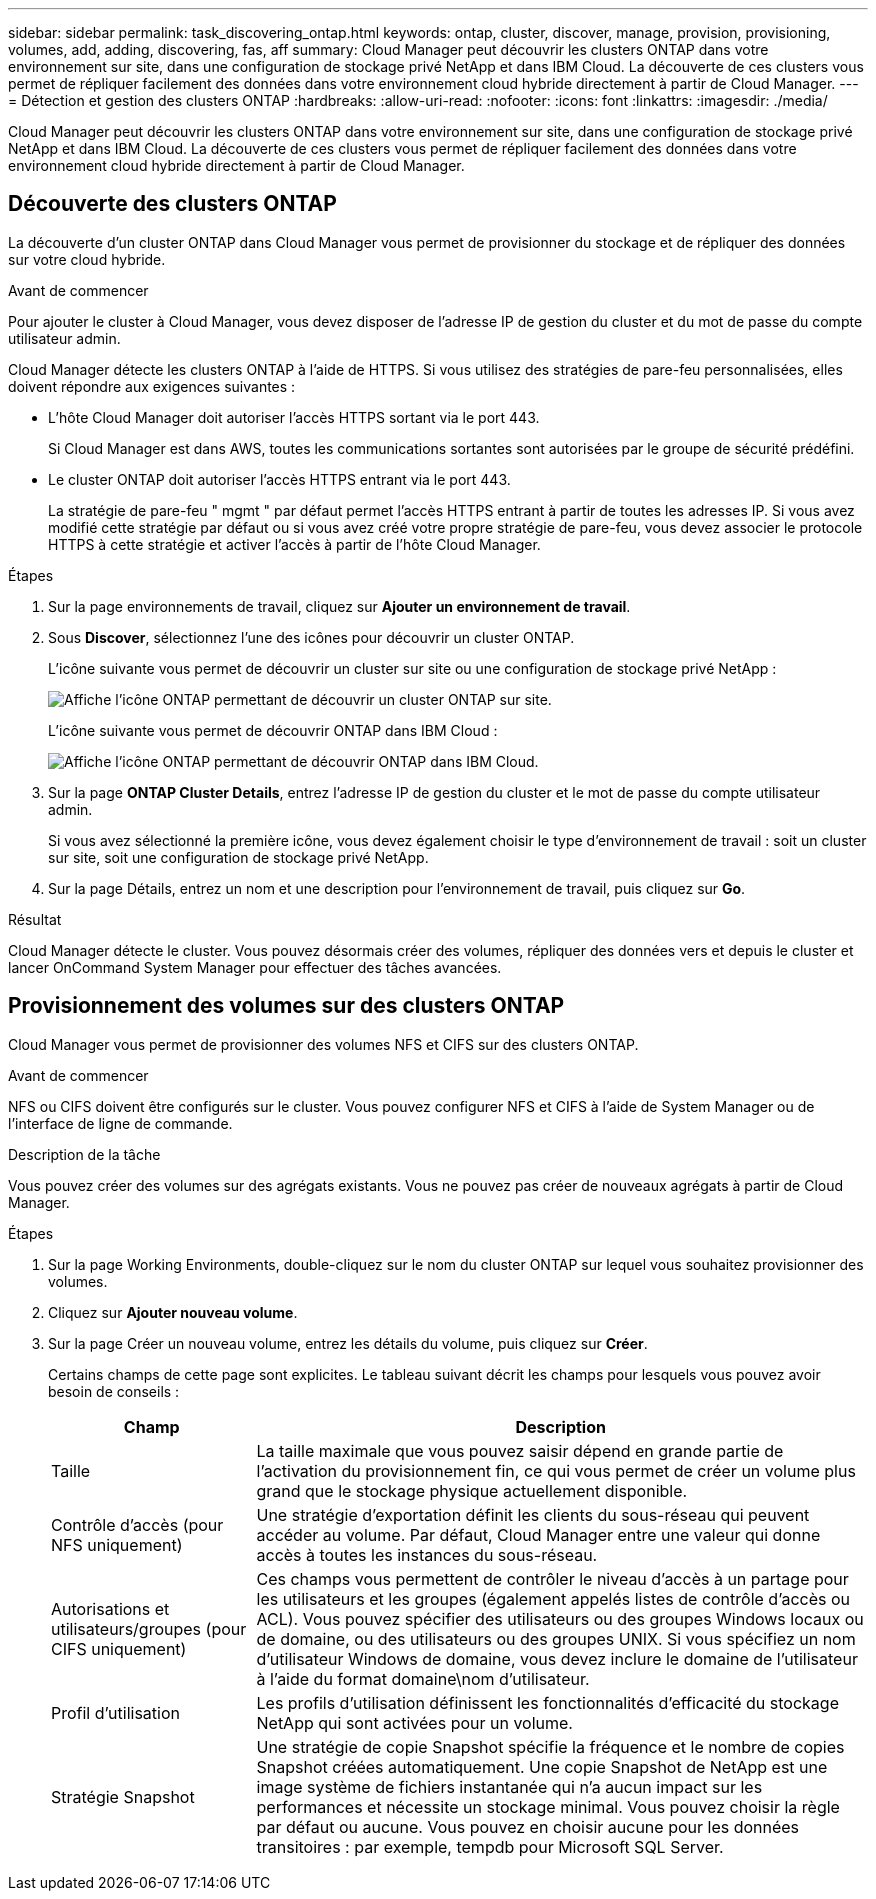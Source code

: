 ---
sidebar: sidebar 
permalink: task_discovering_ontap.html 
keywords: ontap, cluster, discover, manage, provision, provisioning, volumes, add, adding, discovering, fas, aff 
summary: Cloud Manager peut découvrir les clusters ONTAP dans votre environnement sur site, dans une configuration de stockage privé NetApp et dans IBM Cloud. La découverte de ces clusters vous permet de répliquer facilement des données dans votre environnement cloud hybride directement à partir de Cloud Manager. 
---
= Détection et gestion des clusters ONTAP
:hardbreaks:
:allow-uri-read: 
:nofooter: 
:icons: font
:linkattrs: 
:imagesdir: ./media/


Cloud Manager peut découvrir les clusters ONTAP dans votre environnement sur site, dans une configuration de stockage privé NetApp et dans IBM Cloud. La découverte de ces clusters vous permet de répliquer facilement des données dans votre environnement cloud hybride directement à partir de Cloud Manager.



== Découverte des clusters ONTAP

La découverte d'un cluster ONTAP dans Cloud Manager vous permet de provisionner du stockage et de répliquer des données sur votre cloud hybride.

.Avant de commencer
Pour ajouter le cluster à Cloud Manager, vous devez disposer de l'adresse IP de gestion du cluster et du mot de passe du compte utilisateur admin.

Cloud Manager détecte les clusters ONTAP à l'aide de HTTPS. Si vous utilisez des stratégies de pare-feu personnalisées, elles doivent répondre aux exigences suivantes :

* L'hôte Cloud Manager doit autoriser l'accès HTTPS sortant via le port 443.
+
Si Cloud Manager est dans AWS, toutes les communications sortantes sont autorisées par le groupe de sécurité prédéfini.

* Le cluster ONTAP doit autoriser l'accès HTTPS entrant via le port 443.
+
La stratégie de pare-feu " mgmt " par défaut permet l'accès HTTPS entrant à partir de toutes les adresses IP. Si vous avez modifié cette stratégie par défaut ou si vous avez créé votre propre stratégie de pare-feu, vous devez associer le protocole HTTPS à cette stratégie et activer l'accès à partir de l'hôte Cloud Manager.



.Étapes
. Sur la page environnements de travail, cliquez sur *Ajouter un environnement de travail*.
. Sous *Discover*, sélectionnez l'une des icônes pour découvrir un cluster ONTAP.
+
L'icône suivante vous permet de découvrir un cluster sur site ou une configuration de stockage privé NetApp :

+
image:screenshot_discover_ontap_onprem.gif["Affiche l'icône ONTAP permettant de découvrir un cluster ONTAP sur site."]

+
L'icône suivante vous permet de découvrir ONTAP dans IBM Cloud :

+
image:screenshot_discover_ontap_ibm.gif["Affiche l'icône ONTAP permettant de découvrir ONTAP dans IBM Cloud."]

. Sur la page *ONTAP Cluster Details*, entrez l'adresse IP de gestion du cluster et le mot de passe du compte utilisateur admin.
+
Si vous avez sélectionné la première icône, vous devez également choisir le type d'environnement de travail : soit un cluster sur site, soit une configuration de stockage privé NetApp.

. Sur la page Détails, entrez un nom et une description pour l'environnement de travail, puis cliquez sur *Go*.


.Résultat
Cloud Manager détecte le cluster. Vous pouvez désormais créer des volumes, répliquer des données vers et depuis le cluster et lancer OnCommand System Manager pour effectuer des tâches avancées.



== Provisionnement des volumes sur des clusters ONTAP

Cloud Manager vous permet de provisionner des volumes NFS et CIFS sur des clusters ONTAP.

.Avant de commencer
NFS ou CIFS doivent être configurés sur le cluster. Vous pouvez configurer NFS et CIFS à l'aide de System Manager ou de l'interface de ligne de commande.

.Description de la tâche
Vous pouvez créer des volumes sur des agrégats existants. Vous ne pouvez pas créer de nouveaux agrégats à partir de Cloud Manager.

.Étapes
. Sur la page Working Environments, double-cliquez sur le nom du cluster ONTAP sur lequel vous souhaitez provisionner des volumes.
. Cliquez sur *Ajouter nouveau volume*.
. Sur la page Créer un nouveau volume, entrez les détails du volume, puis cliquez sur *Créer*.
+
Certains champs de cette page sont explicites. Le tableau suivant décrit les champs pour lesquels vous pouvez avoir besoin de conseils :

+
[cols="2,6"]
|===
| Champ | Description 


| Taille | La taille maximale que vous pouvez saisir dépend en grande partie de l'activation du provisionnement fin, ce qui vous permet de créer un volume plus grand que le stockage physique actuellement disponible. 


| Contrôle d'accès (pour NFS uniquement) | Une stratégie d'exportation définit les clients du sous-réseau qui peuvent accéder au volume. Par défaut, Cloud Manager entre une valeur qui donne accès à toutes les instances du sous-réseau. 


| Autorisations et utilisateurs/groupes (pour CIFS uniquement) | Ces champs vous permettent de contrôler le niveau d'accès à un partage pour les utilisateurs et les groupes (également appelés listes de contrôle d'accès ou ACL). Vous pouvez spécifier des utilisateurs ou des groupes Windows locaux ou de domaine, ou des utilisateurs ou des groupes UNIX. Si vous spécifiez un nom d'utilisateur Windows de domaine, vous devez inclure le domaine de l'utilisateur à l'aide du format domaine\nom d'utilisateur. 


| Profil d'utilisation | Les profils d'utilisation définissent les fonctionnalités d'efficacité du stockage NetApp qui sont activées pour un volume. 


| Stratégie Snapshot | Une stratégie de copie Snapshot spécifie la fréquence et le nombre de copies Snapshot créées automatiquement. Une copie Snapshot de NetApp est une image système de fichiers instantanée qui n'a aucun impact sur les performances et nécessite un stockage minimal. Vous pouvez choisir la règle par défaut ou aucune. Vous pouvez en choisir aucune pour les données transitoires : par exemple, tempdb pour Microsoft SQL Server. 
|===

